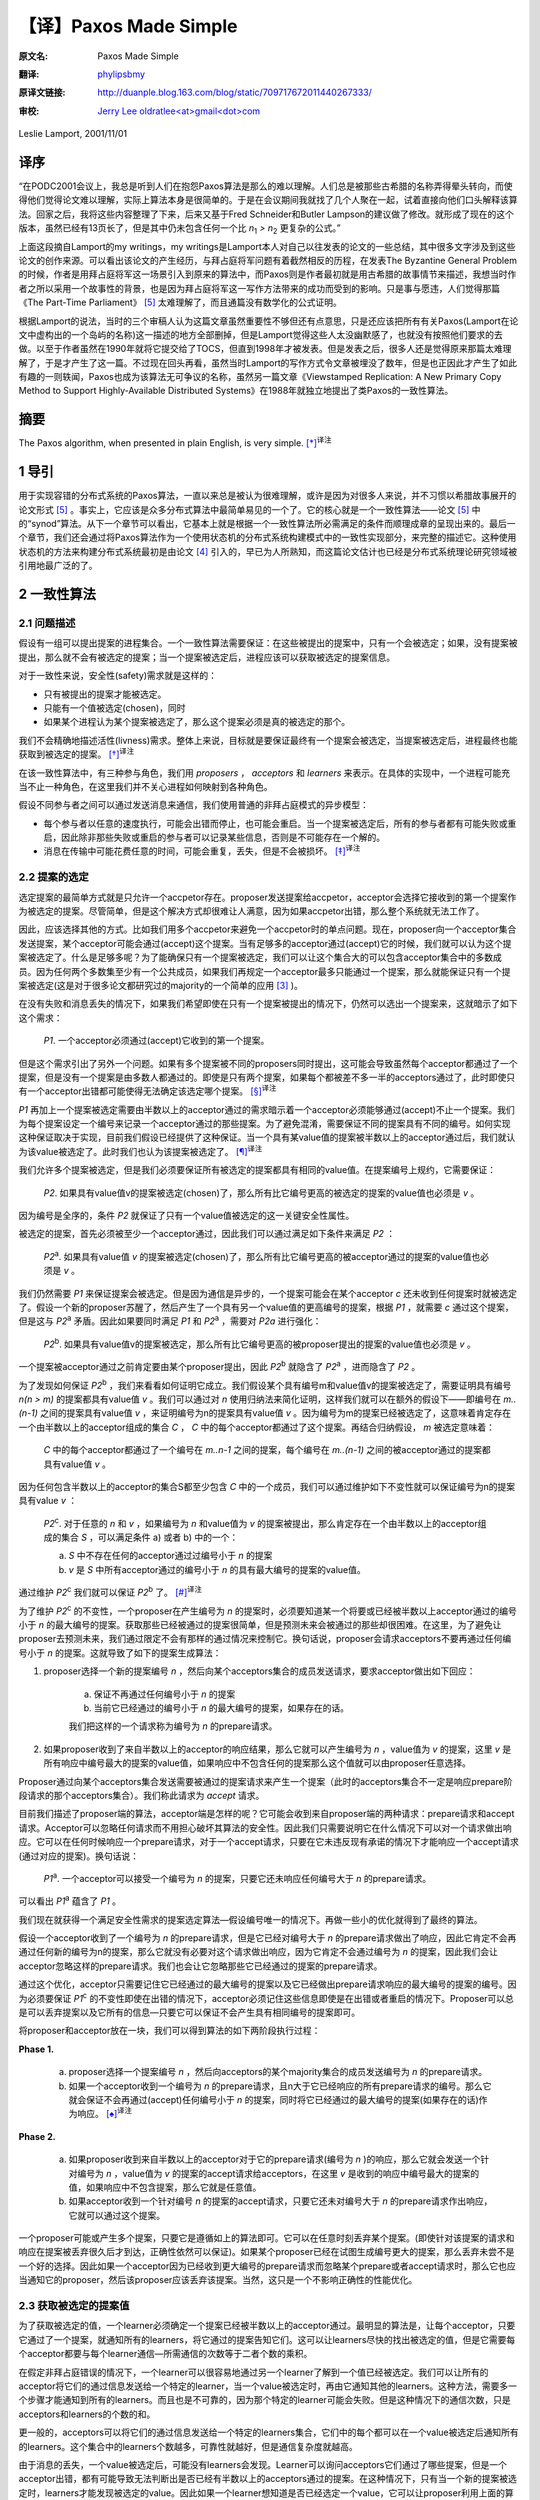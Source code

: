 .. highlight:: c

.. _paxos-made-simple:

===============================================
【译】Paxos Made Simple
===============================================

:原文名:
    .. line-block::

        Paxos Made Simple

:翻译:
    .. line-block::

        `phylipsbmy <http://weibo.com/phylipsbmy>`_

:原译文链接:
    .. line-block::

        http://duanple.blog.163.com/blog/static/709717672011440267333/

:审校:
    .. line-block::

        `Jerry Lee oldratlee<at>gmail<dot>com <http://oldratlee.com>`_

Leslie Lamport, 2001/11/01

译序
=========================

“在PODC2001会议上，我总是听到人们在抱怨Paxos算法是那么的难以理解。人们总是被那些古希腊的名称弄得晕头转向，而使得他们觉得论文难以理解，实际上算法本身是很简单的。于是在会议期间我就找了几个人聚在一起，试着直接向他们口头解释该算法。回家之后，我将这些内容整理了下来，后来又基于Fred Schneider和Butler Lampson的建议做了修改。就形成了现在的这个版本，虽然已经有13页长了，但是其中仍未包含任何一个比 `n`:sub:`1` `> n`:sub:`2` 更复杂的公式。”

上面这段摘自Lamport的my writings，my writings是Lamport本人对自己以往发表的论文的一些总结，其中很多文字涉及到这些论文的创作来源。可以看出该论文的产生经历，与拜占庭将军问题有着截然相反的历程，在发表The Byzantine General Problem的时候，作者是用拜占庭将军这一场景引入到原来的算法中，而Paxos则是作者最初就是用古希腊的故事情节来描述，我想当时作者之所以采用一个故事性的背景，也是因为拜占庭将军这一写作方法带来的成功而受到的影响。只是事与愿违，人们觉得那篇《The Part-Time Parliament》 [5]_ 太难理解了，而且通篇没有数学化的公式证明。

根据Lamport的说法，当时的三个审稿人认为这篇文章虽然重要性不够但还有点意思，只是还应该把所有有关Paxos(Lamport在论文中虚构出的一个岛屿的名称)这一描述的地方全部删掉，但是Lamport觉得这些人太没幽默感了，也就没有按照他们要求的去做。以至于作者虽然在1990年就将它提交给了TOCS，但直到1998年才被发表。但是发表之后，很多人还是觉得原来那篇太难理解了，于是才产生了这一篇。不过现在回头再看，虽然当时Lamport的写作方式令文章被埋没了数年，但是也正因此才产生了如此有趣的一则轶闻，Paxos也成为该算法无可争议的名称，虽然另一篇文章《Viewstamped Replication: A New Primary Copy Method to Support Highly-Available Distributed Systems》在1988年就独立地提出了类Paxos的一致性算法。

摘要
=========================

The Paxos algorithm, when presented in plain English, is very simple. [*]_:sup:`译注`

1 导引
=========================

用于实现容错的分布式系统的Paxos算法，一直以来总是被认为很难理解，或许是因为对很多人来说，并不习惯以希腊故事展开的论文形式 [5]_ 。事实上，它应该是众多分布式算法中最简单易见的一个了。它的核心就是一个一致性算法——论文 [5]_ 中的“synod”算法。从下一个章节可以看出，它基本上就是根据一个一致性算法所必需满足的条件而顺理成章的呈现出来的。最后一个章节，我们还会通过将Paxos算法作为一个使用状态机的分布式系统构建模式中的一致性实现部分，来完整的描述它。这种使用状态机的方法来构建分布式系统最初是由论文 [4]_ 引入的，早已为人所熟知，而这篇论文估计也已经是分布式系统理论研究领域被引用地最广泛的了。

2 一致性算法
=========================

2.1 问题描述
-------------------------

假设有一组可以提出提案的进程集合。一个一致性算法需要保证：在这些被提出的提案中，只有一个会被选定；如果，没有提案被提出，那么就不会有被选定的提案；当一个提案被选定后，进程应该可以获取被选定的提案信息。

对于一致性来说，安全性(safety)需求就是这样的：

* 只有被提出的提案才能被选定。

* 只能有一个值被选定(chosen)，同时

* 如果某个进程认为某个提案被选定了，那么这个提案必须是真的被选定的那个。

我们不会精确地描述活性(livness)需求。整体上来说，目标就是要保证最终有一个提案会被选定，当提案被选定后，进程最终也能获取到被选定的提案。 [*]_:sup:`译注`

在该一致性算法中，有三种参与角色，我们用 `proposers` ， `acceptors` 和 `learners` 来表示。在具体的实现中，一个进程可能充当不止一种角色，在这里我们并不关心进程如何映射到各种角色。

假设不同参与者之间可以通过发送消息来通信，我们使用普通的非拜占庭模式的异步模型：

* 每个参与者以任意的速度执行，可能会出错而停止，也可能会重启。当一个提案被选定后，所有的参与者都有可能失败或重启，因此除非那些失败或重启的参与者可以记录某些信息，否则是不可能存在一个解的。

* 消息在传输中可能花费任意的时间，可能会重复，丢失，但是不会被损坏。 [*]_:sup:`译注`

2.2 提案的选定
-------------------------

选定提案的最简单方式就是只允许一个accpetor存在。proposer发送提案给accpetor，acceptor会选择它接收到的第一个提案作为被选定的提案。尽管简单，但是这个解决方式却很难让人满意，因为如果accpetor出错，那么整个系统就无法工作了。

因此，应该选择其他的方式。比如我们用多个accpetor来避免一个accpetor时的单点问题。现在，proposer向一个acceptor集合发送提案，某个acceptor可能会通过(accept)这个提案。当有足够多的acceptor通过(accept)它的时候，我们就可以认为这个提案被选定了。什么是足够多呢？为了能确保只有一个提案被选定，我们可以让这个集合大的可以包含acceptor集合中的多数成员。因为任何两个多数集至少有一个公共成员，如果我们再规定一个acceptor最多只能通过一个提案，那么就能保证只有一个提案被选定(这是对于很多论文都研究过的majority的一个简单的应用 [3]_ )。

在没有失败和消息丢失的情况下，如果我们希望即使在只有一个提案被提出的情况下，仍然可以选出一个提案来，这就暗示了如下这个需求：

    `P1`. 一个acceptor必须通过(accept)它收到的第一个提案。

但是这个需求引出了另外一个问题。如果有多个提案被不同的proposers同时提出，这可能会导致虽然每个acceptor都通过了一个提案，但是没有一个提案是由多数人都通过的。即使是只有两个提案，如果每个都被差不多一半的acceptors通过了，此时即使只有一个acceptor出错都可能使得无法确定该选定哪个提案。 [*]_:sup:`译注`

`P1` 再加上一个提案被选定需要由半数以上的acceptor通过的需求暗示着一个acceptor必须能够通过(accept)不止一个提案。我们为每个提案设定一个编号来记录一个acceptor通过的那些提案。为了避免混淆，需要保证不同的提案具有不同的编号。如何实现这种保证取决于实现，目前我们假设已经提供了这种保证。当一个具有某value值的提案被半数以上的acceptor通过后，我们就认为该value被选定了。此时我们也认为该提案被选定了。 [*]_:sup:`译注`

我们允许多个提案被选定，但是我们必须要保证所有被选定的提案都具有相同的value值。在提案编号上规约，它需要保证：

    `P2`. 如果具有value值v的提案被选定(chosen)了，那么所有比它编号更高的被选定的提案的value值也必须是 `v` 。

因为编号是全序的，条件 `P2` 就保证了只有一个value值被选定的这一关键安全性属性。

被选定的提案，首先必须被至少一个acceptor通过，因此我们可以通过满足如下条件来满足 `P2` ：

    `P2`:sup:`a`. 如果具有value值 `v` 的提案被选定(chosen)了，那么所有比它编号更高的被acceptor通过的提案的value值也必须是 `v` 。

我们仍然需要 `P1` 来保证提案会被选定。但是因为通信是异步的，一个提案可能会在某个acceptor `c` 还未收到任何提案时就被选定了。假设一个新的proposer苏醒了，然后产生了一个具有另一个value值的更高编号的提案，根据 `P1` ，就需要 `c` 通过这个提案，但是这与 `P2`:sup:`a` 矛盾。因此如果要同时满足 `P1` 和 `P2`:sup:`a` ，需要对 `P2a` 进行强化：

    `P2`:sup:`b`. 如果具有value值v的提案被选定，那么所有比它编号更高的被proposer提出的提案的value值也必须是 `v` 。

一个提案被acceptor通过之前肯定要由某个proposer提出，因此 `P2`:sup:`b` 就隐含了 `P2`:sup:`a` ，进而隐含了 `P2` 。

为了发现如何保证 `P2`:sup:`b` ，我们来看看如何证明它成立。我们假设某个具有编号m和value值v的提案被选定了，需要证明具有编号 `n(n > m)` 的提案都具有value值 `v` 。我们可以通过对 `n` 使用归纳法来简化证明，这样我们就可以在额外的假设下——即编号在 `m..(n-1)` 之间的提案具有value值 `v` ，来证明编号为n的提案具有value值 `v` 。因为编号为m的提案已经被选定了，这意味着肯定存在一个由半数以上的acceptor组成的集合 `C` ， `C` 中的每个acceptor都通过了这个提案。再结合归纳假设， `m` 被选定意味着：

    `C` 中的每个acceptor都通过了一个编号在 `m..n-1` 之间的提案，每个编号在 `m..(n-1)` 之间的被acceptor通过的提案都具有value值 `v` 。

因为任何包含半数以上的acceptor的集合S都至少包含 `C` 中的一个成员，我们可以通过维护如下不变性就可以保证编号为n的提案具有value `v` ：

    `P2`:sup:`c`. 对于任意的 `n` 和 `v` ，如果编号为 `n` 和value值为 `v` 的提案被提出，那么肯定存在一个由半数以上的acceptor组成的集合 `S` ，可以满足条件 a) 或者 b) 中的一个：

    a) `S` 中不存在任何的acceptor通过过编号小于 `n` 的提案

    b) `v` 是 `S` 中所有acceptor通过的编号小于 `n` 的具有最大编号的提案的value值。

通过维护 `P2`:sup:`c` 我们就可以保证 `P2`:sup:`b` 了。 [*]_:sup:`译注`

为了维护 `P2`:sup:`c` 的不变性，一个proposer在产生编号为 `n` 的提案时，必须要知道某一个将要或已经被半数以上acceptor通过的编号小于 `n` 的最大编号的提案。获取那些已经被通过的提案很简单，但是预测未来会被通过的那些却很困难。在这里，为了避免让proposer去预测未来，我们通过限定不会有那样的通过情况来控制它。换句话说，proposer会请求acceptors不要再通过任何编号小于 `n` 的提案。这就导致了如下的提案生成算法：

1. proposer选择一个新的提案编号 `n` ，然后向某个acceptors集合的成员发送请求，要求acceptor做出如下回应：

    (a) 保证不再通过任何编号小于 `n` 的提案

    (b) 当前它已经通过的编号小于 `n` 的最大编号的提案，如果存在的话。

    我们把这样的一个请求称为编号为 `n` 的prepare请求。

2. 如果proposer收到了来自半数以上的acceptor的响应结果，那么它就可以产生编号为 `n` ，value值为 `v` 的提案，这里 `v` 是所有响应中编号最大的提案的value值，如果响应中不包含任何的提案那么这个值就可以由proposer任意选择。

Proposer通过向某个acceptors集合发送需要被通过的提案请求来产生一个提案（此时的acceptors集合不一定是响应prepare阶段请求的那个acceptors集合）。我们称此请求为 `accept` 请求。

目前我们描述了proposer端的算法，acceptor端是怎样的呢？它可能会收到来自proposer端的两种请求：prepare请求和accept请求。Acceptor可以忽略任何请求而不用担心破坏其算法的安全性。因此我们只需要说明它在什么情况下可以对一个请求做出响应。它可以在任何时候响应一个prepare请求，对于一个accept请求，只要在它未违反现有承诺的情况下才能响应一个accept请求(通过对应的提案)。换句话说：

    `P1`:sup:`a`. 一个acceptor可以接受一个编号为 `n` 的提案，只要它还未响应任何编号大于 `n` 的prepare请求。

可以看出 `P1`:sup:`a` 蕴含了 `P1` 。

我们现在就获得一个满足安全性需求的提案选定算法—假设编号唯一的情况下。再做一些小的优化就得到了最终的算法。

假设一个acceptor收到了一个编号为 `n` 的prepare请求，但是它已经对编号大于 `n` 的prepare请求做出了响应，因此它肯定不会再通过任何新的编号为n的提案，那么它就没有必要对这个请求做出响应，因为它肯定不会通过编号为 `n` 的提案，因此我们会让acceptor忽略这样的prepare请求。我们也会让它忽略那些它已经通过的提案的prepare请求。

通过这个优化，acceptor只需要记住它已经通过的最大编号的提案以及它已经做出prepare请求响应的最大编号的提案的编号。因为必须要保证 `P1`:sup:`c` 的不变性即使在出错的情况下，acceptor必须记住这些信息即使是在出错或者重启的情况下。Proposer可以总是可以丢弃提案以及它所有的信息—只要它可以保证不会产生具有相同编号的提案即可。

将proposer和acceptor放在一块，我们可以得到算法的如下两阶段执行过程：

**Phase 1.** 

    (a) proposer选择一个提案编号 `n` ，然后向acceptors的某个majority集合的成员发送编号为 `n` 的prepare请求。

    (b) 如果一个acceptor收到一个编号为 `n` 的prepare请求，且n大于它已经响应的所有prepare请求的编号。那么它就会保证不会再通过(accept)任何编号小于 `n` 的提案，同时将它已经通过的最大编号的提案(如果存在的话)作为响应。 [*]_:sup:`译注`

**Phase 2.**

    (a) 如果proposer收到来自半数以上的acceptor对于它的prepare请求(编号为 `n` )的响应，那么它就会发送一个针对编号为 `n` ，value值为 `v` 的提案的accept请求给acceptors，在这里 `v` 是收到的响应中编号最大的提案的值，如果响应中不包含提案，那么它就是任意值。

    (b) 如果acceptor收到一个针对编号 `n` 的提案的accept请求，只要它还未对编号大于 `n` 的prepare请求作出响应，它就可以通过这个提案。

一个proposer可能或产生多个提案，只要它是遵循如上的算法即可。它可以在任意时刻丢弃某个提案。(即使针对该提案的请求和响应在提案被丢弃很久后才到达，正确性依然可以保证)。如果某个proposer已经在试图生成编号更大的提案，那么丢弃未尝不是一个好的选择。因此如果一个acceptor因为已经收到更大编号的prepare请求而忽略某个prepare或者accept请求时，那么它也应当通知它的proposer，然后该proposer应该丢弃该提案。当然，这只是一个不影响正确性的性能优化。

2.3 获取被选定的提案值
-------------------------

为了获取被选定的值，一个learner必须确定一个提案已经被半数以上的acceptor通过。最明显的算法是，让每个acceptor，只要它通过了一个提案，就通知所有的learners，将它通过的提案告知它们。这可以让learners尽快的找出被选定的值，但是它需要每个acceptor都要与每个learner通信—所需通信的次数等于二者个数的乘积。

在假定非拜占庭错误的情况下，一个learner可以很容易地通过另一个learner了解到一个值已经被选定。我们可以让所有的acceptor将它们的通过信息发送给一个特定的learner，当一个value被选定时，再由它通知其他的learners。这种方法，需要多一个步骤才能通知到所有的learners。而且也是不可靠的，因为那个特定的learner可能会失败。但是这种情况下的通信次数，只是acceptors和learners的个数的和。

更一般的，acceptors可以将它们的通过信息发送给一个特定的learners集合，它们中的每个都可以在一个value被选定后通知所有的learners。这个集合中的learners个数越多，可靠性就越好，但是通信复杂度就越高。

由于消息的丢失，一个value被选定后，可能没有learners会发现。Learner可以询问acceptors它们通过了哪些提案，但是一个acceptor出错，都有可能导致无法判断出是否已经有半数以上的acceptors通过的提案。在这种情况下，只有当一个新的提案被选定时，learners才能发现被选定的value。因此如果一个learner想知道是否已经选定一个value，它可以让proposer利用上面的算法产生一个提案。 [*]_:sup:`译注`

2.4 进展性
-------------------------

很容易构造出一种情况，在该情况下，两个proposers持续地生成编号递增的一系列提案，但是没有提案会被选定。Proposer `p` 为一个编号为 `n`:sub:`1` 的提案完成了phase1，然后另一个Proposer `q` 为编号为 `n`:sub:`2`\
`(n`:sub:`2` > `n`:sub:`1`\
`)` 的提案完成了phase1。Proposer `p` 的针对编号 `n`:sub:`1` 的提案的phase2的所有accept请求被忽略，因为acceptors已经承诺不再通过任何编号小于 `n`:sub:`2` 的提案。这样proposer `p` 就会用一个新的编号 `n`:sub:`3`\
`(n`:sub:`3` `> n`:sub:`2`\
`)` 重新开始并完成phase1，这又会导致在phase2里proposer `q` 的所有accept请求被忽略，如此循环往复。

为了保证进度，必须选择一个特定的proposer来作为一个唯一的提案提出者。如果这个proposer可以同半数以上的acceptors通信，同时可以使用一个比现有的编号都大的编号的提案的话，那么它就可以成功的产生一个可以被通过的提案。再通过当它知道某些更高编号的请求时，舍弃当前的提案并重做，这个proposer最终一定会产生一个足够大的提案编号。

如果系统中有足够的组件(proposer，acceptors及通信网络)工作良好，通过选择一个特定的proposer，活性就可以达到。著名的FLP结论 [1]_ 指出，一个可靠的proposer选举算法要么利用随机性要么利用实时性来实现—比如使用超时机制。然而，无论选举是否成功，安全性都可以保证。 [*]_:sup:`译注`

2.5 实现
-------------------------

Paxos算法 [5]_ 假设了一组进程网络。在它的一致性算法中，每个进程扮演着proposer，acceptor及learner的角色，该算法选定一个leader来扮演那个特定的proposer和learner。Paxos一致性算法就是上面描述的那个，请求和响应都是以普通消息的方式发送(响应消息通过对应的提案的编号来标识以防止混淆)。使用可靠性的存储设备来存储acceptor需要记住的信息来防止出错。Acceptor在真正送出响应之前，会将它记录在可靠性存储设备中。

剩下的就是需要描述保证提案编号唯一性的机制了。不同的proposers会从不相交的编号集合中选择自己的编号，这样任何两个proposers就不会有相同编号的提案了。每个proposer需要将它目前生成的最大编号的提案记录在可靠性存储设备中，然后用一个比已经使用的所有编号都大的提案开始phase1。

3 实现状态机模型
=========================

实现分布式系统的一种简单方式就是，使用一组客户端集合然后向一个中央服务器发送命令。服务器可以看成是一个以某种顺序执行客户端命令的确定性状态机。该状态机有一个当前状态，通过输入一个命令来产生一个输出以及一个新的状态。比如一个分布式银行系统的客户端可能是一些出纳员，状态机状态由所有用户的账户余额组成。一个取款操作，通过执行一个减少账户余额的状态机命令(当且仅当余额大于等于取款数目时)实现，将新旧余额作为输出。

使用中央服务器的系统在该服务器失败的情况下，整个系统就失败了。因此，我们使用一组服务器来代替它，每个服务器都独立了实现了该状态机。因为状态机是确定性的，如果它们都按照相同的命令序列执行，那么就会产生相同的状态机状态和输出。一个产生命令的客户端，就可以使用任意服务器为它产生的输出。

为了保证所有的服务器都执行相同的状态机命令序列，我们需要实现一系列独立的Paxos一致性算法实例，第 `i` 个实例选定的值作为序列中的第 `i` 个状态机命令。在算法的每个实例中，每个服务器担任所有的角色(proposer,acceptor和learner)。现在，我们假设服务器集合是固定的，这样所有的一致性算法实例都具有相同的参与者集合。

在正常执行中，一个服务器会被选为leader，它会在所有的一致性算法实例中被选作特定的proposer(唯一的提案提出者)。客户端向该leader发送命令，它来决定每个命令被安排在序列中的何处。如果leader决定某个客户端命令应该是第135个命令，它会尝试让该命令成为第135个一致性算法实例选定的value值。通常，这都会成功，但是由于出错或者另一个服务器也认为自己是leader，而它对第135个命令应该谁有异议。但是一致性算法可以保证，最多只有一个命令会被选定为第135个命令。

这种策略的关键在于，在Paxos一致性算法中，被提出的value只有在phase2才会被选定。回忆下，在proposer的phase1完成时，要么提案的value已确定，要么proposer可以自由地提出一个值。

现在我们已经知道在正常运行时，Paxos状态机实现是如何工作的。下面我们看下出错的情况，看下之前的leader失败以及新leader被选定后会发生什么。(系统启动是一种特殊情况，此时还没有命令被提出)。

新的leader选出来后，首先要成为所有一致性算法执行实例的learner，需要知道目前已经选定的大部分命令。假设它知道命令1-134,138及139—也就是一致性算法实例1-134,138及139选定的值(稍后，我们会看下命令间的缺口是如何形成的)。然后，它需要执行135-137以及所有其他大于139的算法执行实例的phase1(下面会描述如何来做，即如何为这无限多个实例执行phase1)。假设执行结果表明，将要在执行实例135和140中被提出的提案值已经确定，但是其他执行实例的提案值是没有限制的 [*]_:sup:`译注` 。那么现在该leader就可以执行实例135和140的phase2，进而选定第135和140号命令。

Leader以及其他所有已经获取该leader的已知命令的服务器，现在可以执行命令1-135。然而它还不能执行138-140，因为目前为止命令136和137还未选定。Leader可以将下两个到来的客户端请求命令作为命令136和137。但是我们也可以提起一个特殊的“noop”命令作为136和137号命令来填补这个空缺，(通过执行一致性算法实例136和137的phase2来完成) [*]_:sup:`译注` 。一旦该noop命令被选定，命令138-140就可以执行了。

命令1-140目前已被选定了。Leader也已经完成了所有大于140的一致性算法实例的phase1，而且在这些实例中，它可以自由的提出任何值。它将下一个客户端的请求命令作为第141个命令，并且在阶段2中将它作为一致性算法的第141个实例的value值。它会将下一个客户端的请求命令作为命令142，如此…

Leader可以在它提出的命令141被选定前提出命令142。它发送的关于命令141的消息有可能全部丢失，因此在所有其他服务器在获知leader选定了谁作为命令141之前，命令142就可能已被选定。当leader无法收到实例141的phase2的期望响应之后，它会重传这些信息，但是仍然可能会失败，这样就在被选定的命令序列中，出现了缺口。假设一个leader可以提前确定 `α` 个命令，这意味着在i被选定之后，它就可以提出命令 `i + 1` 到 `i + α` 的命令了。这样就可能形成一个长达 `α - 1` 的命令缺口。

一个新选择的leader需要为无数个一致性算法实例执行phase1——在上面的情景中，就是135-137以及所有大于139的执行实例。只要向其他的服务器发送一个合适的消息内容，就可以让所有的执行实例使用相同的提案编号。在phase1，只要一个acceptor已经收到来自某个proposer的phase2消息，那么它就可以为不止一个的执行实例做出承诺，因此一个服务器(作为acceptor角色时)通过选择一个适当的短消息就可以对所有实例做出响应，那么执行这样无限多个实例的phase1也就不会有问题 [*]_:sup:`译注` 。 [*]_:sup:`译注`

因为leader的失败和新leader的选举都是很少见的情况，因此执行一个状态机命令—即在命令值上达成一致性的花费就是执行该一致性算法的phase2的花费 [*]_:sup:`译注` 。可以证明，在允许失效的情况下，在所有的一致性算法中， Paxos一致性算法的阶段2具有最小可能的 **时间** 复杂度 [2]_ 。因此Paxos算法基本就是最优的。

在该系统的正常执行情况下，我们假设总是只有一个leader，只有在当前leader失效及选举新leader的较短时期内才会违背这个假设。在特殊情况下，leader选举可能失败。如果没有服务器担任leader，那么就没有新命令被提出。如果同时有多个服务器认为自己是leader，它们在一个一致性算法执行实例中可能提出不同的value，这可能会导致无法选出一个value。但是，安全性一直都可以保证—即不可能会同时有两个命令被选定为第i个状态机命令。Leader的选举只是为了保证progress。

如果服务器集合是变化的，那么必须有某种方式来决定哪些服务器来实现哪些一致性算法实例。最简单的方式就是通过状态机本身来完成。当前的服务器集合可以作为状态的一部分，同时可以通过某些状态机命令来改变。同时通过用执行完第 `i` 个状态机命令后的状态来描述执行一致性算法实例 `i + α` 的服务器集合，我们就能让leader在执行完第 `i` 个状态机命令后可以提前获取 `α` 个状态机命令 [*]_:sup:`译注` 。这就提供了一种支持任意复杂的重配置算法的简单实现。 [*]_:sup:`译注`

参考文献
===========================

.. [1] Michael J. Fischer, Nancy Lynch, and Michael S. Paterson. Impossibility of distributed consensus with one faulty process. Journal of the ACM, 32(2):374–382, April 1985.
.. [2] Idit Keidar and Sergio Rajsbaum. On the cost of fault-tolerant consensus when there are no faults—a tutorial. TechnicalReport MIT-LCS-TR-821, Laboratory for Computer Science, Massachusetts Institute Technology, Cambridge, MA, 02139, May 2001. also published in SIGACT News 32(2) (June 2001).
.. [3] Leslie Lamport. The implementation of reliable distributed multiprocess systems. Computer Networks, 2:95–114, 1978.
.. [4] Leslie Lamport. Time, clocks, and the ordering of events in a distributed system. Communications of the ACM, 21(7):558–565, July 1978.
.. [5] Leslie Lamport. The part-time parliament. ACM Transactions on Computer Systems, 16(2):133–169, May 1998.

注释
===========================

.. [*] 译注。此句留原文，你可以感受一下，Lamport表现得非常自负。

.. [*] 译注。一个分布式算法，有两个最重要的属性：safety 和livness，简单来说safety就是指那些需要保证永远都不会发生的事情，livness是指那些最终一定会发生的事情。

.. [*] 译注。即其内容不会被篡改，不会发生拜占庭式的问题。

.. [*] 译注。比如有5个acceptor，其中2个通过了提案 `a` ，另外3个通过了提案 `b` ，此时如果通过 `b` 的3个中有一个出错了，那么 `a` 、 `b` 的通过者都变成了2个，这不清楚该如何决定了。

.. [*] 译注。此时的提案已经跟value变成了不同的东西，提案是由编号+value组成的。

.. [*] 译注。可以看到上面是对一系列条件的逐步加强，如果需要证明它们可以保证一致性，则需要反过来， `P2`:sup:`c` => `P2`:sup:`b` => `P2`:sup:`a` => `P2` ， `P2` + `P1` => 保证了一致性。

    我们再看 `P2`:sup:`c` ，实际上 `P2`:sup:`c` 规定了每个Proposer 如何产生一个提案，对于产生的每个提案 `(n, v)` 需要满足这个条件“存在一个由超过半数的Acceptor 组成的集合 `S` ：要么 `S` 中没有人批准(accept)过编号小于 `n` 的任何提案，要么 `S` 的任何acceptor批准的所有议案（编号小于 `n` ）中， `v` 是编号最大的议案的决议”。当Proposer遵守这个规则产生提案时，就可以保证满足 `P2`:sup:`b` 。论文中，作者是从如何产生提案进而可以保证 `P2`:sup:`b` 来思考，才得到 `P2`:sup:`c` 的。下面我们反过来看，证明 `P2`:sup:`c` 可以保证 `P2`:sup:`b` 。如论文中一样，采用数学归纳法证明。

    首先假设提案 `(m, v)` 被选定了，设比该提案编号大的提案为 `(n, v’)` ,我们需要证明的就是在 `P2`:sup:`c` 的前提下，对于所有的 `(n, v’)` ，有 `v’ = v` 。

    (1) `n = m + 1` 时，如果有这样编号的提案，首先我们知道 `(m, v)` 被选定了，这样就不可能存在一个 `S` 且 `S` 中没有人批准过小于 `n` 的提案（ `S` 与批准 `(m, v)` 的Acceptor集合肯定有交集），那 `v’` 只能是多数集 `S` 中编号小于 `n` 的最大编号的那个提案的值了，此时 `n = m + 1` ，理论上小于n的最大的编号肯定是 `m` ，同时由于 `S` 和通过 `(m, v)` 的acceptor集合都是多数集，就保证了二者肯定有交集，这样Proposer在确定 `v’` 取值时，肯定选到就是 `v` 。

    上面实际上就是数学归纳法的第一步，确切的说是使用的是第二数学归纳法。上面是第一步，验证了某个初始值成立。下面，需要假设编号在 `[m+1, k-1]` 区间内成立，并在此基础上推出 `n = k` 上也成立。

    (2) 根据假设编号在 `[m+1, k-1]` 区间内的所有提案都具有值 `v` ，需要证明的是编号为k的提案也具有值 `v` 。根据 `P2`:sup:`c` ，首先同样的不可能存在一个 `S` 且 `S` 中没有人批准过小于 `n` 的提案，那么编号为 `k` 的value值，只能是一个多数集 `S` 中编号小于 `n` 的最大编号的那个提案的值，如果这个最大编号落在 `[m+1, k-1]` 区间内的，那么值肯定是 `v` ，如果不是落在 `[m+1, k-1]` 区间，那么它的编号肯定就是 `m` 了，不可能比 `m` 再小了，因为 `S` 也肯定会与批准 `(m, v)` 的Acceptor集合肯定有交集，那么它的编号值就不会比 `m` 小，而编号如果是 `m` 那么它的值也是 `v` 。由此得证。

.. [*] 译注。 !? 此处隐含了一个结论，最大编号的提案肯定是小于 `n` 的。

.. [*] 译注。上面这段的意思是，acceptor发送给learners的关于提案通过的相关信息可能会丢失，这样learns就无法知道是否有value被选定，此时呢它可以主动去询问acceptors，但是此时如果被通过的提案刚好是由 `n / 2 + 1` 个acceptor通过了，万一其中一个acceptor出现问题，那么它无法确定被选定的提案，为了确定被选定的value，必须重新发起一次新的提案。

    但是这引出一种需要考虑的异常情况，当一个值被半数+1的acceptor选定后，但是其中一个acceptor出错而死掉了，那么对于这种情况，Paxos算法能否正确处理呢？因为这种情况下，某个learner可能会在这个acceptor还活着的时候获知这个选定的value，但是其他learner获取信息时该acceptor可能已经死掉了。对于这种情况虽然learner可能一时无法判断哪个value被选定了，但是它可以保证此时被选定的value，将一直是被选定的那个value，因为如果acceptor出错死掉了，但这并不影响保证多数集之间肯定存在一个交，因为该出错的acceptor对于两个多数集来说，它们都是死掉的那个，根据算法执行过程，我们可以看到多数集都是通过接受响应来体现的，也就是说它们肯定都是还活着的acceptor，这样不同执行过程中的phase2的多数集之间肯定存在一个还活着的公共acceptor。如果一个死掉的acceptor巧合是两个 `( n / 2 + 1 )` 多数集唯一的公共元素，那么它应该是无法满足收到多数集的acceptor的响应的。

.. [*] 译注。即使同时有2个或以上的proposers存在，算法仍然可以保证正确性。

.. [*] 译注。根据前面所述经过phase1，要么提案value值已确定，要么proposer可以自由提出一个值，那么此处即指135和140的提案value已确定，而其他的则可选任意值，所以下面才能为136和137选一个新来的命令或者是那个特殊的noop命令。

.. [*] 译注。? 通过前面我们已经知道换了新leader后，leader已经执行了它们的phase1，这样就可以直接执行phase2，同时phase1的执行结果表明136和137的value值可以任意选择。此处，noop命令不会改变状态机状态，实际上是个虚命令，使用它的意义在于因为命令139和140都确定好了，直接选择一个noop就可以避免额外的命令查找或者等待，就可以尽快填补空缺，从而让139和140尽快执行，降低命令执行的等待时间。

.. [*] 译注。? 因为执行实例使用的都是相同的编号，这样它承诺不再通过小于n的提案，应该可以应用在所有执行实例上，而不影响正确性。(在上面的场景中，就是针对135和140的情况)。

.. [*] 译注。此处应该可以算是对于多个Paxos执行实例同时运行的情况的优化，内容类似于Wiki中提到的 `Multi-Paxos`_ 模式。根据wiki上的描述，如果leader是相对稳定的，那么phase1可能就是不必要的了，那么对于同一个leader未来会参与的那些执行实例，是可以直接跳过phase1的。但是，需要在每个value值中加上执行实例的编号。

    该模式执行过程如下(图中一个竖线应该认为是一个参与者，比如acceptor下有三个竖线，代表由三个acceptor)。从图中可以看出，只有第一个执行执行了prepare过程，而在leader进入稳定状态后，后续的执行实例直接进入了阶段2，同时执行实例的编号(即图中的I)被加入到了消息中：

    Message flow: Multi-Paxos, start

    (first instance with new leader)

    ::

         Client   Proposer      Acceptor     Learner
           |         |          |  |  |       |  | --- First Request ---
           X-------->|          |  |  |       |  |  Request
           |         X--------->|->|->|       |  |  Prepare(N)
           |         |<---------X--X--X       |  |  Promise(N,I,{Va,Vb,Vc})
           |         X--------->|->|->|       |  |  Accept!(N,I,Vn)
           |         |<---------X--X--X------>|->|  Accepted(N,I,Vn)
           |<---------------------------------X--X  Response
           |         |          |  |  |       |  |

    Message flow: Multi-Paxos, steady-state
    (subsequent instances with same leader)


    ::

        Client   Proposer      Acceptor     Learner
           |         |          |  |  |       |  |  --- Following Requests ---
           X-------->|          |  |  |       |  |  Request
           |         X--------->|->|->|       |  |  Accept!(N,I+1,W)
           |         |<---------X--X--X------>|->|  Accepted(N,I+1,W)
           |<---------------------------------X--X  Response
           |         |          |  |  |       |  |

.. _Multi-Paxos: http://en.wikipedia.org/wiki/Paxos_(computer_science)#Multi-Paxos

.. [*] 译注。? 那阶段1呢

.. [*] 译注。即在服务器集合可变的情况下，也能预取命令，就需要我们能知道确定该命令的一致性算法执行实例对应的服务器集合，这里提供了一个简单的服务器集合决定方式，也就是说我们既然将服务器集合作为状态机状态的一部分，那么我们就将在执行完第 `i` 个状态机命令后标识的服务器集合，作为一致性算法执行实例 `i + α` 的服务器集合。比如我们把第0个状态机命令执行后的服务器集合，作为实现第 `i` 个的一致性算法实例的服务器集合，第1个 状态机命令执行后的服务器集合，作为实现第 `i + 1` 个的一致性算法实例的服务器集合，依次类推。

.. [*] 译注。实际上呢这就允许我们通过发送一个改变服务器集合的命令来动态的改变执行第 `n` 个一致性算法的服务器集合，也就是实现了动态重配置的目的。因为该命令会改变直接服务器集合，那么就能影响到后续的执行实例。